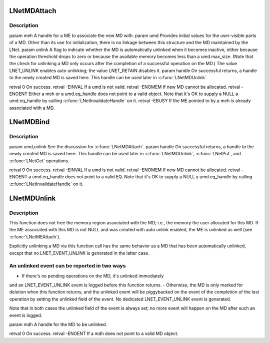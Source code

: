 .. -*- coding: utf-8; mode: rst -*-
.. src-file: drivers/staging/lustre/lnet/lnet/lib-md.c

.. _`lnetmdattach`:

LNetMDAttach
============

.. c:function:: int LNetMDAttach(lnet_handle_me_t meh, lnet_md_t umd, lnet_unlink_t unlink, lnet_handle_md_t *handle)

    :param lnet_handle_me_t meh:
        *undescribed*

    :param lnet_md_t umd:
        *undescribed*

    :param lnet_unlink_t unlink:
        *undescribed*

    :param lnet_handle_md_t \*handle:
        *undescribed*

.. _`lnetmdattach.description`:

Description
-----------

\param meh A handle for a ME to associate the new MD with.
\param umd Provides initial values for the user-visible parts of a MD.
Other than its use for initialization, there is no linkage between this
structure and the MD maintained by the LNet.
\param unlink A flag to indicate whether the MD is automatically unlinked
when it becomes inactive, either because the operation threshold drops to
zero or because the available memory becomes less than \a umd.max_size.
(Note that the check for unlinking a MD only occurs after the completion
of a successful operation on the MD.) The value LNET_UNLINK enables auto
unlinking; the value LNET_RETAIN disables it.
\param handle On successful returns, a handle to the newly created MD is
saved here. This handle can be used later in \ :c:func:`LNetMDUnlink`\ .

\retval 0       On success.
\retval -EINVAL If \a umd is not valid.
\retval -ENOMEM If new MD cannot be allocated.
\retval -ENOENT Either \a meh or \a umd.eq_handle does not point to a
valid object. Note that it's OK to supply a NULL \a umd.eq_handle by
calling \ :c:func:`LNetInvalidateHandle`\  on it.
\retval -EBUSY  If the ME pointed to by \a meh is already associated with
a MD.

.. _`lnetmdbind`:

LNetMDBind
==========

.. c:function:: int LNetMDBind(lnet_md_t umd, lnet_unlink_t unlink, lnet_handle_md_t *handle)

    a MD that is not associated with a ME. Such MDs are usually used in \ :c:func:`LNetPut`\  and \ :c:func:`LNetGet`\  operations.

    :param lnet_md_t umd:
        *undescribed*

    :param lnet_unlink_t unlink:
        *undescribed*

    :param lnet_handle_md_t \*handle:
        *undescribed*

.. _`lnetmdbind.description`:

Description
-----------

\param umd,unlink See the discussion for \ :c:func:`LNetMDAttach`\ .
\param handle On successful returns, a handle to the newly created MD is
saved here. This handle can be used later in \ :c:func:`LNetMDUnlink`\ , \ :c:func:`LNetPut`\ ,
and \ :c:func:`LNetGet`\  operations.

\retval 0       On success.
\retval -EINVAL If \a umd is not valid.
\retval -ENOMEM If new MD cannot be allocated.
\retval -ENOENT \a umd.eq_handle does not point to a valid EQ. Note that
it's OK to supply a NULL \a umd.eq_handle by calling
\ :c:func:`LNetInvalidateHandle`\  on it.

.. _`lnetmdunlink`:

LNetMDUnlink
============

.. c:function:: int LNetMDUnlink(lnet_handle_md_t mdh)

    the internal resources associated with it. As a result, active messages associated with the MD may get aborted.

    :param lnet_handle_md_t mdh:
        *undescribed*

.. _`lnetmdunlink.description`:

Description
-----------

This function does not free the memory region associated with the MD;
i.e., the memory the user allocated for this MD. If the ME associated with
this MD is not NULL and was created with auto unlink enabled, the ME is
unlinked as well (see \ :c:func:`LNetMEAttach`\ ).

Explicitly unlinking a MD via this function call has the same behavior as
a MD that has been automatically unlinked, except that no LNET_EVENT_UNLINK
is generated in the latter case.

.. _`lnetmdunlink.an-unlinked-event-can-be-reported-in-two-ways`:

An unlinked event can be reported in two ways
---------------------------------------------

- If there's no pending operations on the MD, it's unlinked immediately
and an LNET_EVENT_UNLINK event is logged before this function returns.
- Otherwise, the MD is only marked for deletion when this function
returns, and the unlinked event will be piggybacked on the event of
the completion of the last operation by setting the unlinked field of
the event. No dedicated LNET_EVENT_UNLINK event is generated.

Note that in both cases the unlinked field of the event is always set; no
more event will happen on the MD after such an event is logged.

\param mdh A handle for the MD to be unlinked.

\retval 0       On success.
\retval -ENOENT If \a mdh does not point to a valid MD object.

.. This file was automatic generated / don't edit.

